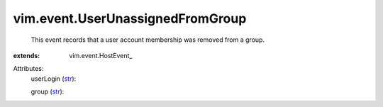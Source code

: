
vim.event.UserUnassignedFromGroup
=================================
  This event records that a user account membership was removed from a group.
:extends: vim.event.HostEvent_

Attributes:
    userLogin (`str <https://docs.python.org/2/library/stdtypes.html>`_):

    group (`str <https://docs.python.org/2/library/stdtypes.html>`_):

